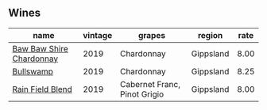 ** Wines

#+attr_html: :class wines-table
|                                                                  name | vintage |                       grapes |    region | rate |
|-----------------------------------------------------------------------+---------+------------------------------+-----------+------|
| [[barberry:/wines/e3066d69-912c-4727-ae59-de6327702828][Baw Baw Shire Chardonnay]] |    2019 |                   Chardonnay | Gippsland | 8.00 |
|                [[barberry:/wines/db5c5f52-ab04-489c-b6b7-232f64badfb4][Bullswamp]] |    2019 |                   Chardonnay | Gippsland | 8.25 |
|         [[barberry:/wines/b34b4714-7bf8-4a52-b0e5-1774e035a4ae][Rain Field Blend]] |    2019 | Cabernet Franc, Pinot Grigio | Gippsland | 8.00 |
